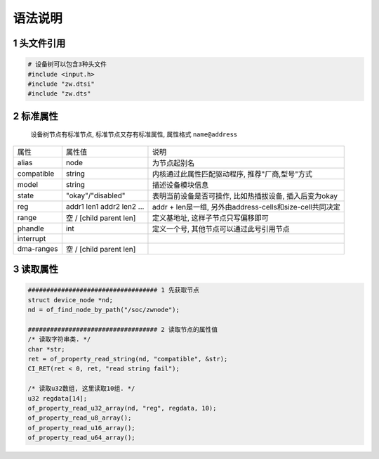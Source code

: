 语法说明
===========

1 头文件引用
-----------------

.. code-block:: c

    # 设备树可以包含3种头文件
    #include <input.h>
    #include "zw.dtsi"
    #include "zw.dts"


2 标准属性
-----------------

    设备树节点有标准节点, 标准节点又存有标准属性, 属性格式 ``name@address``

===================== ========================== ========================================================
属性                  属性值                      说明
alias                 node                       为节点起别名
compatible            string                     内核通过此属性匹配驱动程序, 推荐"厂商,型号"方式
model                 string                     描述设备模块信息
state                 "okay"/"disabled"          表明当前设备是否可操作, 比如热插拔设备, 插入后变为okay
reg                   addr1 len1 addr2 len2 ...  addr + len是一组, 另外由address-cells和size-cell共同决定
range                 空 / [child parent len]    定义基地址, 这样子节点只写偏移即可
phandle               int                        定义一个号, 其他节点可以通过此号引用节点
interrupt
dma-ranges            空 / [child parent len]
===================== ========================== ========================================================



3 读取属性
-------------

.. code-block:: c

    ################################### 1 先获取节点
    struct device_node *nd;
    nd = of_find_node_by_path("/soc/zwnode");

    ################################### 2 读取节点的属性值
    /* 读取字符串类. */
    char *str;
    ret = of_property_read_string(nd, "compatible", &str);
    CI_RET(ret < 0, ret, "read string fail");

    /* 读取u32数组, 这里读取10组. */
    u32 regdata[14];
    of_property_read_u32_array(nd, "reg", regdata, 10);
    of_property_read_u8_array();
    of_property_read_u16_array();
    of_property_read_u64_array();



